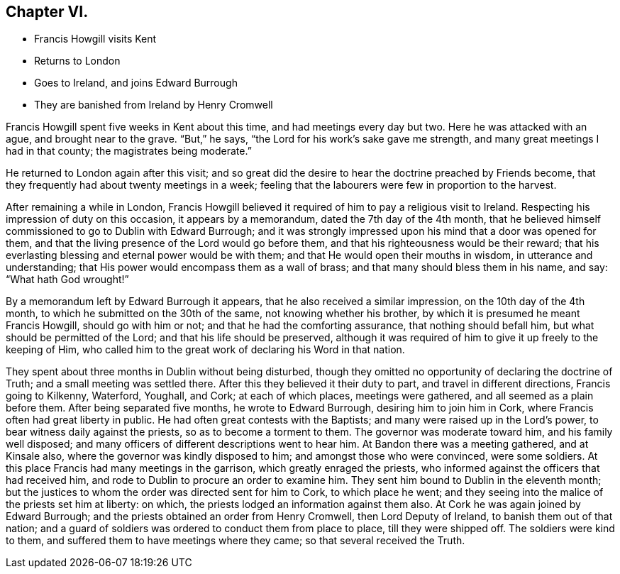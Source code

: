 == Chapter VI.

[.chapter-synopsis]
* Francis Howgill visits Kent
* Returns to London
* Goes to Ireland, and joins Edward Burrough
* They are banished from Ireland by Henry Cromwell

Francis Howgill spent five weeks in Kent about this time,
and had meetings every day but two.
Here he was attacked with an ague, and brought near to the grave.
"`But,`" he says, "`the Lord for his work`'s sake gave me strength,
and many great meetings I had in that county; the magistrates being moderate.`"

He returned to London again after this visit;
and so great did the desire to hear the doctrine preached by Friends become,
that they frequently had about twenty meetings in a week;
feeling that the labourers were few in proportion to the harvest.

After remaining a while in London,
Francis Howgill believed it required of him to pay a religious visit to Ireland.
Respecting his impression of duty on this occasion, it appears by a memorandum,
dated the 7th day of the 4th month,
that he believed himself commissioned to go to Dublin with Edward Burrough;
and it was strongly impressed upon his mind that a door was opened for them,
and that the living presence of the Lord would go before them,
and that his righteousness would be their reward;
that his everlasting blessing and eternal power would be with them;
and that He would open their mouths in wisdom, in utterance and understanding;
that His power would encompass them as a wall of brass;
and that many should bless them in his name, and say: "`What hath God wrought!`"

By a memorandum left by Edward Burrough it appears,
that he also received a similar impression, on the 10th day of the 4th month,
to which he submitted on the 30th of the same, not knowing whether his brother,
by which it is presumed he meant Francis Howgill, should go with him or not;
and that he had the comforting assurance, that nothing should befall him,
but what should be permitted of the Lord; and that his life should be preserved,
although it was required of him to give it up freely to the keeping of Him,
who called him to the great work of declaring his Word in that nation.

They spent about three months in Dublin without being disturbed,
though they omitted no opportunity of declaring the doctrine of Truth;
and a small meeting was settled there.
After this they believed it their duty to part, and travel in different directions,
Francis going to Kilkenny, Waterford, Youghall, and Cork; at each of which places,
meetings were gathered, and all seemed as a plain before them.
After being separated five months, he wrote to Edward Burrough,
desiring him to join him in Cork, where Francis often had great liberty in public.
He had often great contests with the Baptists;
and many were raised up in the Lord`'s power, to bear witness daily against the priests,
so as to become a torment to them.
The governor was moderate toward him, and his family well disposed;
and many officers of different descriptions went to hear him.
At Bandon there was a meeting gathered, and at Kinsale also,
where the governor was kindly disposed to him; and amongst those who were convinced,
were some soldiers.
At this place Francis had many meetings in the garrison,
which greatly enraged the priests,
who informed against the officers that had received him,
and rode to Dublin to procure an order to examine him.
They sent him bound to Dublin in the eleventh month;
but the justices to whom the order was directed sent for him to Cork,
to which place he went;
and they seeing into the malice of the priests set him at liberty: on which,
the priests lodged an information against them also.
At Cork he was again joined by Edward Burrough;
and the priests obtained an order from Henry Cromwell, then Lord Deputy of Ireland,
to banish them out of that nation;
and a guard of soldiers was ordered to conduct them from place to place,
till they were shipped off.
The soldiers were kind to them, and suffered them to have meetings where they came;
so that several received the Truth.
